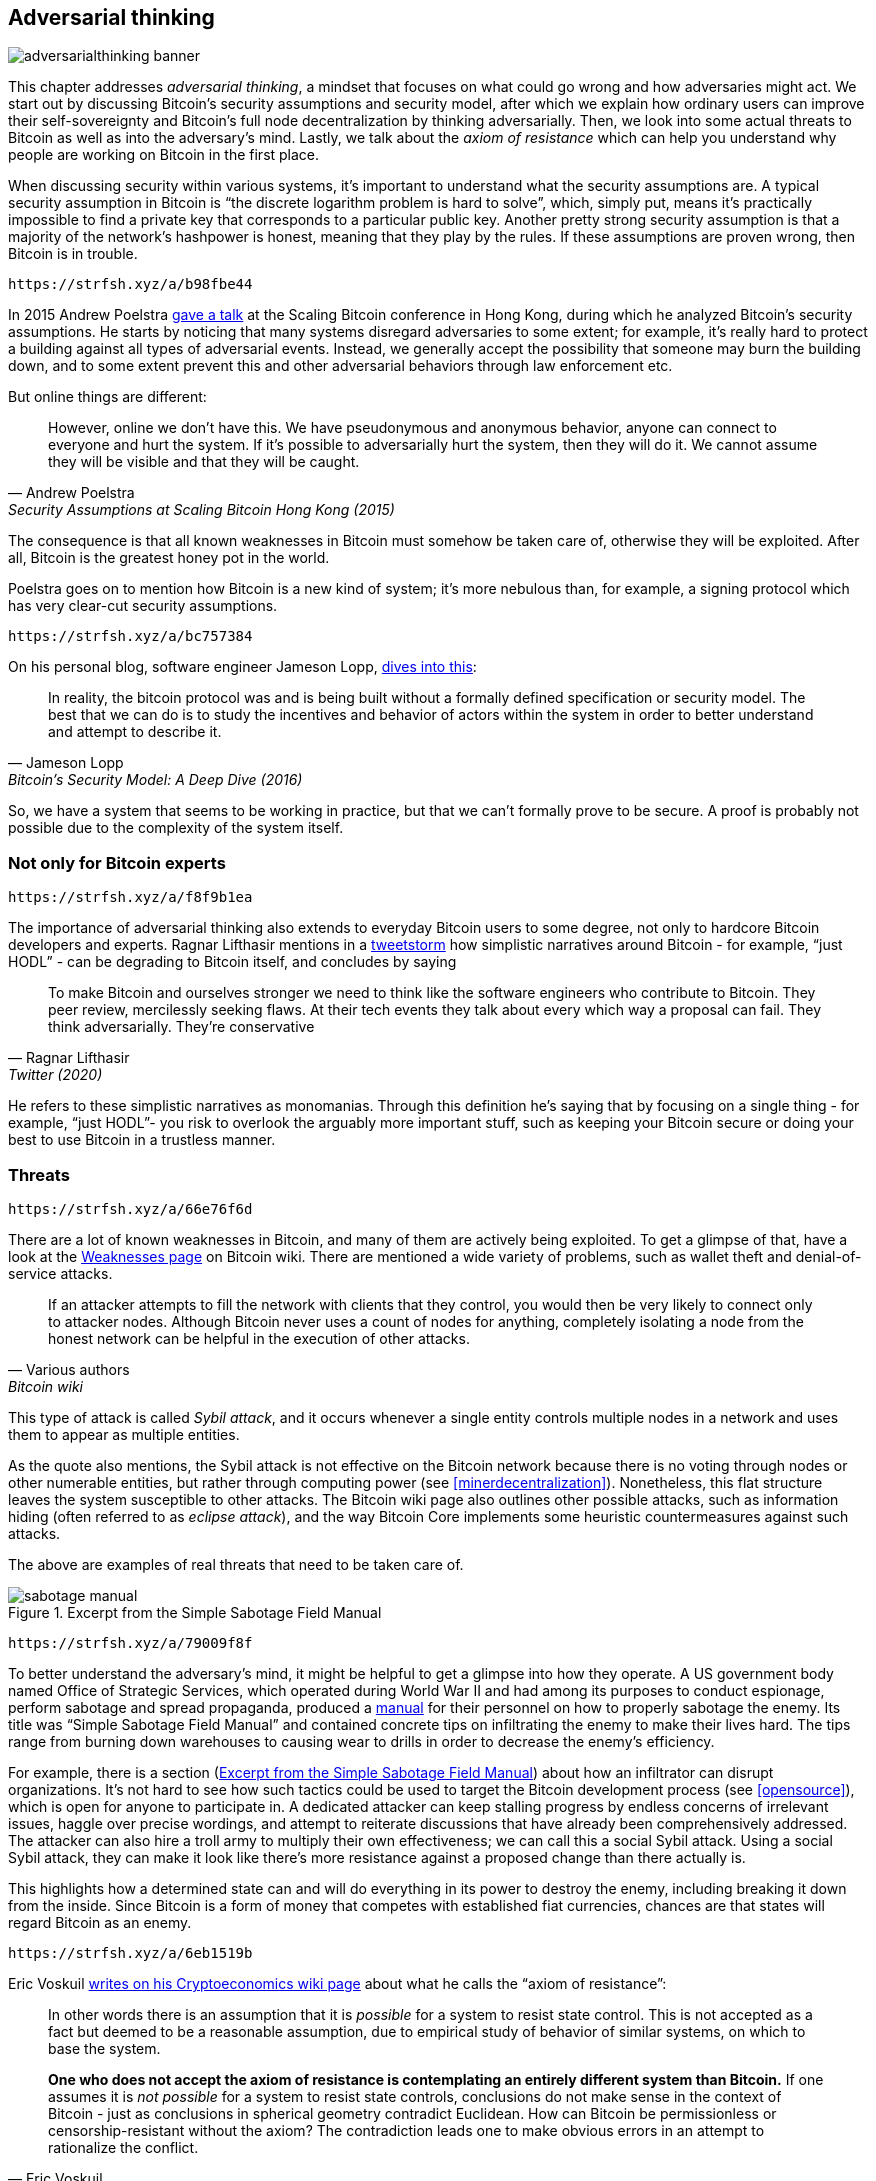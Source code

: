 == Adversarial thinking

image::adversarialthinking-banner.jpg[]

This chapter addresses _adversarial thinking_, a mindset that focuses
on what could go wrong and how adversaries might act. We start out
by discussing Bitcoin's security assumptions and security model, after which
we explain how ordinary users can improve
their self-sovereignty and Bitcoin's full node decentralization by thinking adversarially. Then, we
look into some actual threats to Bitcoin as well as into the adversary's mind.
Lastly, we talk about the _axiom of resistance_ which
can help you understand why people are working on Bitcoin in the
first place.

When discussing security within various systems, it's important to understand
what the security assumptions are. A typical security assumption in
Bitcoin is "`the discrete logarithm problem is hard to solve`", which,
simply put, means it's practically impossible to find a private key
that corresponds to a particular public key. Another pretty strong
security assumption is that a majority of the network's hashpower is
honest, meaning that they play by the rules. If these assumptions are
proven wrong, then Bitcoin is in trouble.

[qrcode,role=qrcode]
----
https://strfsh.xyz/a/b98fbe44
----

In 2015 Andrew Poelstra
https://btctranscripts.com/scalingbitcoin/hong-kong-2015/security-assumptions/[gave
a talk] at the Scaling Bitcoin conference in Hong Kong, during which he
analyzed Bitcoin's security assumptions. He starts by noticing that many systems
disregard adversaries to some extent; for example, it's really hard to
protect a building against all types of adversarial events. Instead, we generally
accept the possibility that someone may burn the building down, and to some extent prevent
this and other adversarial behaviors through law enforcement etc.
// See greg maxwell's analogy of the building: https://youtu.be/Gs9lJTRZCDc?t=2799

But online things are different:

[quote, Andrew Poelstra, Security Assumptions at Scaling Bitcoin Hong Kong (2015)]
____
However, online we don’t have this. We have pseudonymous and anonymous
behavior, anyone can connect to everyone and hurt the system. If it’s
possible to adversarially hurt the system, then they will do it. We
cannot assume they will be visible and that they will be caught.
____

The consequence is that all known weaknesses in Bitcoin must somehow be taken
care of, otherwise they will be exploited. After all, Bitcoin
is the greatest honey pot in the world.

Poelstra goes on to mention how Bitcoin is a new kind of system; it's
more nebulous than, for example, a signing protocol which has very
clear-cut security assumptions.

[qrcode,role=qrcode]
----
https://strfsh.xyz/a/bc757384
----

On his personal blog, software engineer Jameson Lopp,
https://blog.lopp.net/bitcoins-security-model-a-deep-dive/[dives into this]:

[quote, Jameson Lopp, Bitcoin’s Security Model: A Deep Dive (2016)]
____
In reality, the bitcoin protocol was and is being built without a
formally defined specification or security model. The best that we can
do is to study the incentives and behavior of actors within the system
in order to better understand and attempt to describe it.
____

So, we have a system that seems to be working in practice, but that we can't
formally prove to be secure. A proof is probably not possible due to
the complexity of the system itself.

=== Not only for Bitcoin experts

[qrcode,role=qrcode]
----
https://strfsh.xyz/a/f8f9b1ea
----

The importance of adversarial thinking also extends to everyday
Bitcoin users to some degree, not only to hardcore Bitcoin developers and experts. 
Ragnar Lifthasir mentions in a
https://bitcoinwords.github.io/tweetstorm-on-adversarial-thinking[tweetstorm] how simplistic narratives around
Bitcoin - for example, "`just HODL`" - can be degrading to Bitcoin itself, and
concludes by saying

[quote, Ragnar Lifthasir, Twitter (2020)]
____
To make Bitcoin and ourselves stronger we need to think like the
software engineers who contribute to Bitcoin. They peer review,
mercilessly seeking flaws. At their tech events they talk about every
which way a proposal can fail. They think adversarially. They’re
conservative
____

He refers to these simplistic narratives as monomanias. Through this definition he's saying that by
focusing on a single thing - for example, "`just HODL`"- you risk to overlook 
the arguably more important stuff, such as keeping your Bitcoin secure or doing your
best to use Bitcoin in a trustless manner.

[[threats]]
=== Threats

[qrcode,role=qrcode]
----
https://strfsh.xyz/a/66e76f6d
----

There are a lot of known weaknesses in Bitcoin, and many of them are
actively being exploited. To get a glimpse of that, have a look at the
https://en.bitcoin.it/wiki/Weaknesses[Weaknesses page] on
Bitcoin wiki. There are mentioned a wide variety of problems, such as
wallet theft and denial-of-service attacks.

[quote, Various authors, Bitcoin wiki]
____
If an attacker attempts to fill the network with clients that they
control, you would then be very likely to connect only to attacker
nodes. Although Bitcoin never uses a count of nodes for anything,
completely isolating a node from the honest network can be helpful in
the execution of other attacks.
____

This type of attack is called _Sybil attack_, and it occurs whenever a
single entity controls multiple nodes in a network and uses them to appear
as multiple entities.

As the quote also mentions, the Sybil attack is not effective on the
Bitcoin network because there is no voting through nodes or other numerable entities, but rather
through computing power (see <<minerdecentralization>>). Nonetheless, this flat
structure leaves the system susceptible to other attacks.
The Bitcoin wiki page also outlines other possible attacks, such as information hiding
(often referred to as _eclipse attack_), and the way Bitcoin Core implements
some heuristic countermeasures against such attacks.

The above are examples of real threats that need to be taken care of.

[.float-group]
--
[[fig-sabotage-manual]]
.Excerpt from the Simple Sabotage Field Manual
image::sabotage-manual.png[role="right half-width"]

[qrcode,role=qrcode]
----
https://strfsh.xyz/a/79009f8f
----

[[sabotage]]
To better understand the adversary's mind, it might be helpful to
get a glimpse into how they operate. A US government body named
Office of Strategic Services, which operated during World War II and had among its purposes to
conduct espionage, perform sabotage and spread propaganda,
produced a https://www.gutenberg.org/ebooks/26184[manual]
for their personnel on how to properly sabotage the enemy. Its title was "`Simple
Sabotage Field Manual`" and contained concrete tips on infiltrating
the enemy to make their lives hard. The tips range from burning
down warehouses to causing wear to drills in order to decrease the enemy's
efficiency.

For example, there is a section (<<fig-sabotage-manual>>) about how an
infiltrator can disrupt organizations. It's not hard to see how such
tactics could be used to target the Bitcoin development process (see
<<opensource>>), which is open for anyone to participate in. A
dedicated attacker can keep stalling progress by endless concerns of
irrelevant issues, haggle over precise wordings, and attempt to reiterate discussions
that have already been comprehensively addressed. The attacker can also hire
a troll army to multiply their own effectiveness; we can call this a social
Sybil attack. Using a social Sybil attack, they can make it look like there's
more resistance against a proposed change than there actually is.

This highlights how a determined state can and will do everything in
its power to destroy the enemy, including breaking it down from
the inside. Since Bitcoin is a form of money that competes with
established fiat currencies, chances are that states will regard
Bitcoin as an enemy.
--

[qrcode,role=qrcode]
----
https://strfsh.xyz/a/6eb1519b
----

[[axiomofresistance]]
Eric Voskuil
https://github.com/libbitcoin/libbitcoin-system/wiki/Axiom-of-Resistance[writes
on his Cryptoeconomics wiki page] about what he calls the "`axiom of
resistance`":

[quote, Eric Voskuil, Cryptoeconomics wiki (2017)]
____
In other words there is an assumption that it is _possible_ for a
system to resist state control. This is not accepted as a fact but
deemed to be a reasonable assumption, due to empirical study of
behavior of similar systems, on which to base the system.

*One who does not accept the axiom of resistance is contemplating an
entirely different system than Bitcoin.* If one assumes it is _not
possible_ for a system to resist state controls, conclusions do not
make sense in the context of Bitcoin - just as conclusions in
spherical geometry contradict Euclidean. How can Bitcoin be
permissionless or censorship-resistant without the axiom? The
contradiction leads one to make obvious errors in an attempt to
rationalize the conflict.
____

What he's essentially saying is that only when one assumes it's possible to
create a system that states can't control, is it meaningful to try.

This means that to work on Bitcoin you should accept the axiom of
resistance, otherwise you'd better spend your time on other
projects. Acknowledging that axiom helps you focusing your development
efforts on the real problems at hand: coding around state-level
adversaries. In other words, think adversarially.


